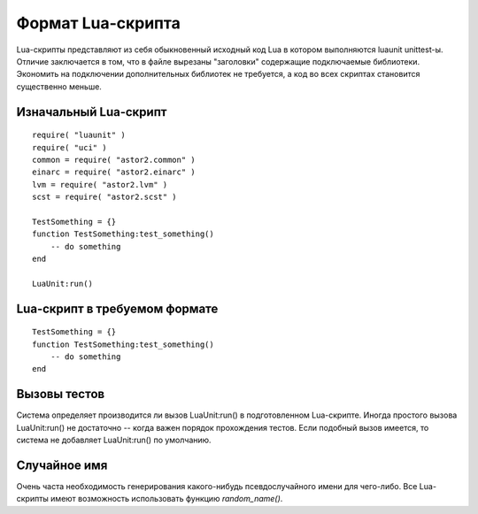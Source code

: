 .. _remotetesting-lua-format:

==================
Формат Lua-скрипта
==================
Lua-скрипты представляют из себя обыкновенный исходный код Lua в котором
выполняются luaunit unittest-ы. Отличие заключается в том, что в файле
вырезаны "заголовки" содержащие подключаемые библиотеки. Экономить на
подключении дополнительных библиотек не требуется, а код во всех
скриптах становится существенно меньше.

Изначальный Lua-скрипт
======================
::

  require( "luaunit" )
  require( "uci" )
  common = require( "astor2.common" )
  einarc = require( "astor2.einarc" )
  lvm = require( "astor2.lvm" )
  scst = require( "astor2.scst" )
  
  TestSomething = {}
  function TestSomething:test_something()
      -- do something
  end
  
  LuaUnit:run()

Lua-скрипт в требуемом формате
==============================
::

  TestSomething = {}
  function TestSomething:test_something()
      -- do something
  end

Вызовы тестов
=============
Система определяет производится ли вызов LuaUnit:run() в подготовленном
Lua-скрипте. Иногда простого вызова LuaUnit:run() не достаточно -- когда
важен порядок прохождения тестов. Если подобный вызов имеется, то
система не добавляет LuaUnit:run() по умолчанию.

Случайное имя
=============
Очень часта необходимость генерирования какого-нибудь псевдослучайного
имени для чего-либо. Все Lua-скрипты имеют возможность использовать
функцию *random_name()*.
